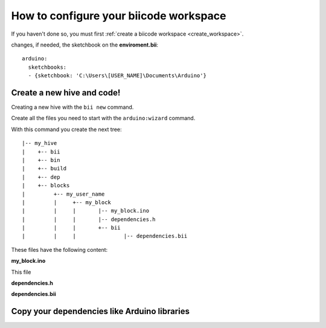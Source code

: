 How to configure your biicode workspace
=======================================

If you haven't done so, you must first  :ref:`create a biicode workspace <create_workspace>`.

changes, if needed, the sketchbook on the **enviroment.bii**: ::

	arduino:
	  sketchbooks:
	  - {sketchbook: 'C:\Users\[USER_NAME]\Documents\Arduino'}

Create a new hive and code!
---------------------------

Creating a new hive with the ``bii new`` command.

Create all the files you need to start with the ``arduino:wizard`` command.

With this command you create the next tree: ::

|-- my_hive
|    +-- bii
|    +-- bin
|    +-- build
|    +-- dep
|    +-- blocks
|         +-- my_user_name
|         |     +-- my_block
|         |     |	|-- my_block.ino
|         |     |	|-- dependencies.h
|         |   	|	+-- bii
|         |     |		|-- dependencies.bii


These files have the following content:

**my_block.ino**

This file 

.. code-block:: cpp
	:linenos:

	void setup() {

	}

	void loop() {

	}

**dependencies.h**

.. code-block:: cpp
	:linenos:

	#my_block.ino external dependencies
	
**dependencies.bii**

.. code-block:: text
	:linenos:

	my_block.ino + dependencies.h
	
Copy your dependencies like Arduino libraries 
---------------------------------------------
